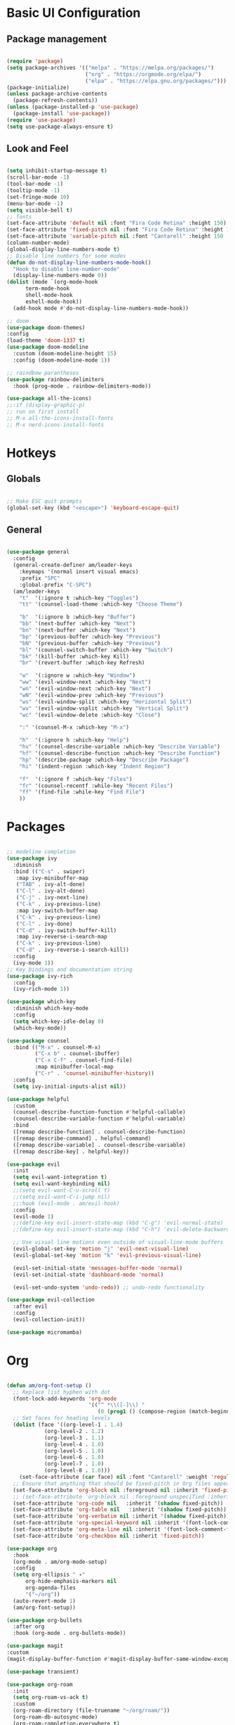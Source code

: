 #+title Emacs Configuration
#+PROPERTY: header-args:emacs-lisp :tangle ./init.el

* Basic UI Configuration
** Package management
#+begin_src emacs-lisp

  (require 'package)
  (setq package-archives '(("melpa" . "https://melpa.org/packages/")
                           ("org" . "https://orgmode.org/elpa/")
                           ("elpa" . "https://elpa.gnu.org/packages/")))
  (package-initialize)
  (unless package-archive-contents
    (package-refresh-contents))
  (unless (package-installed-p 'use-package)
    (package-install 'use-package))
  (require 'use-package)
  (setq use-package-always-ensure t)

#+end_src
** Look and Feel
#+begin_src emacs-lisp

  (setq inhibit-startup-message t)
  (scroll-bar-mode -1)
  (tool-bar-mode -1)
  (tooltip-mode -1)
  (set-fringe-mode 10)
  (menu-bar-mode -1)
  (setq visible-bell t)
  ;; fonts
  (set-face-attribute 'default nil :font "Fira Code Retina" :height 150)
  (set-face-attribute 'fixed-pitch nil :font "Fira Code Retina" :height 150)
  (set-face-attribute 'variable-pitch nil :font "Cantarell" :height 150 :weight 'regular)
  (column-number-mode)
  (global-display-line-numbers-mode t)
  ;; Disable line numbers for some modes
  (defun do-not-display-line-numbers-mode-hook()
    "Hook to disable line-number-mode"
    (display-line-numbers-mode 0))
  (dolist (mode `(org-mode-hook
  		term-mode-hook
  		shell-mode-hook
  		eshell-mode-hook))
    (add-hook mode #'do-not-display-line-numbers-mode-hook))

  ;; doom
  (use-package doom-themes)
  :config
  (load-theme 'doom-1337 t)
  (use-package doom-modeline
    :custom (doom-modeline-height 15)
    :config (doom-modeline-mode 1))

  ;; raindbow parantheses
  (use-package rainbow-delimiters
    :hook (prog-mode . rainbow-delimiters-mode))

  (use-package all-the-icons)
  ;;:if (display-graphic-p)
  ;; run on first install
  ;; M-x all-the-icons-install-fonts
  ;; M-x nerd-icons-install-fonts

#+end_src
* Hotkeys
** Globals
#+begin_src emacs-lisp

  ;; Make ESC quit prompts
  (global-set-key (kbd "<escape>") 'keyboard-escape-quit)

#+end_src
**  General
#+begin_src emacs-lisp

  (use-package general
    :config
    (general-create-definer am/leader-keys
      :keymaps '(normal insert visual emacs)
      :prefix "SPC"
      :global-prefix "C-SPC")
    (am/leader-keys
      "t"  '(:ignore t :which-key "Toggles")
      "tt" '(counsel-load-theme :which-key "Choose Theme")

      "b"  '(:ignore b :which-key "Buffer")
      "bb" '(next-buffer :which-key "Next")
      "bn" '(next-buffer :which-key "Next")
      "bp" '(previous-buffer :which-key "Previous")
      "bN" '(previous-buffer :which-key "Previous")
      "bl" '(counsel-switch-buffer :which-key "Switch")
      "bk" '(kill-buffer :which-key Kill)
      "br" '(revert-buffer :which-key Refresh)

      "w"  '(:ignore w :which-key "Window")
      "ww" '(evil-window-next :which-key "Next")
      "wn" '(evil-window-next :which-key "Next")
      "wN" '(evil-window-prev :which-key "Previous")
      "ws" '(evil-window-split :which-key "Horizontal Split")
      "wv" '(evil-window-vsplit :which-key "Vertical Split")
      "wc" '(evil-window-delete :which-key "Close")

      ":" '(counsel-M-x :which-key "M-x")

      "h"  '(:ignore h :which-key "Help")
      "hv" '(counsel-describe-variable :which-key "Describe Variable")
      "hf" '(counsel-describe-function :which-key "Describe Function")
      "hp" '(describe-package :which-key "Describe Package")
      "hi" '(indent-region :which-key "Indent Region")

      "f"  '(:ignore f :which-key "Files")
      "fr" '(counsel-recentf :while-key "Recent Files")
      "ff" '(find-file :while-key "Find File")
      ))

#+end_src
* Packages
#+begin_src emacs-lisp

  ;; modeline completion
  (use-package ivy
    :diminish
    :bind (("C-s" . swiper)
  	 :map ivy-minibuffer-map
  	 ("TAB" . ivy-alt-done)
  	 ("C-l" . ivy-alt-done)
  	 ("C-j" . ivy-next-line)
  	 ("C-k" . ivy-previous-line)
  	 :map ivy-switch-buffer-map
  	 ("C-k" . ivy-previous-line)
  	 ("C-l" . ivy-done)
  	 ("C-d" . ivy-switch-buffer-kill)
  	 :map ivy-reverse-i-search-map
  	 ("C-k" . ivy-previous-line)
  	 ("C-d" . ivy-reverse-i-search-kill))
    :config
    (ivy-mode 1))
  ;; Key bindings and documentation string
  (use-package ivy-rich
    :config
    (ivy-rich-mode 1))

  (use-package which-key
    :diminish which-key-mode
    :config
    (setq which-key-idle-delay 0)
    (which-key-mode))

  (use-package counsel
    :bind (("M-x" . counsel-M-x)
           ("C-x b" . counsel-ibuffer)
           ("C-x C-f" . counsel-find-file)
           :map minibuffer-local-map
           ("C-r" . 'counsel-minibuffer-history))
    :config
    (setq ivy-initial-inputs-alist nil))

  (use-package helpful
    :custom
    (counsel-describe-function-function #'helpful-callable)
    (counsel-describe-variable-function #'helpful-variable)
    :bind
    ([remap describe-function] . counsel-describe-function)
    ([remap describe-command] . helpful-command)
    ([remap describe-variable] . counsel-describe-variable)
    ([remap describe-key] . helpful-key))

  (use-package evil
    :init
    (setq evil-want-integration t)
    (setq evil-want-keybinding nil)
    ;;(setq evil-want-C-u-scroll t)
    ;;(setq evil-want-C-i-jump nil)
    ;;:hook (evil-mode . am/evil-hook)
    :config
    (evil-mode 1)
    ;;(define-key evil-insert-state-map (kbd "C-g") 'evil-normal-state)
    ;;(define-key evil-insert-state-map (kbd "C-h") 'evil-delete-backward-char-and-join)

    ;; Use visual line motions even outside of visual-line-mode buffers
    (evil-global-set-key 'motion "j" 'evil-next-visual-line)
    (evil-global-set-key 'motion "k" 'evil-previous-visual-line)

    (evil-set-initial-state 'messages-buffer-mode 'normal)
    (evil-set-initial-state 'dashboard-mode 'normal)

    (evil-set-undo-system 'undo-redo)) ;; undo-redo functionality

  (use-package evil-collection
    :after evil
    :config
    (evil-collection-init))

  (use-package micromamba)

#+end_src
* Org
#+begin_src emacs-lisp

  (defun am/org-font-setup ()
    ;; Replace list hyphen with dot
    (font-lock-add-keywords 'org-mode
                            '(("^ *\\([-]\\) "
                               (0 (prog1 () (compose-region (match-beginning 1) (match-end 1) "•"))))))
    ;; Set faces for heading levels
    (dolist (face '((org-level-1 . 1.4)
    		  (org-level-2 . 1.2)
    		  (org-level-3 . 1.1)
    		  (org-level-4 . 1.0)
    		  (org-level-5 . 1.0)
    		  (org-level-6 . 1.0)
    		  (org-level-7 . 1.0)
    		  (org-level-8 . 1.0)))
      (set-face-attribute (car face) nil :font "Cantarell" :weight 'regular :height (cdr face)))
    ;; Ensure that anything that should be fixed-pitch in Org files appears that way
    (set-face-attribute 'org-block nil :foreground nil :inherit 'fixed-pitch)
    ;; (set-face-attribute 'org-block nil :foreground unspecified :inherit 'fixed-pitch)
    (set-face-attribute 'org-code nil   :inherit '(shadow fixed-pitch))
    (set-face-attribute 'org-table nil   :inherit '(shadow fixed-pitch))
    (set-face-attribute 'org-verbatim nil :inherit '(shadow fixed-pitch))
    (set-face-attribute 'org-special-keyword nil :inherit '(font-lock-comment-face fixed-pitch))
    (set-face-attribute 'org-meta-line nil :inherit '(font-lock-comment-face fixed-pitch))
    (set-face-attribute 'org-checkbox nil :inherit 'fixed-pitch))

  (use-package org
    :hook
    (org-mode . am/org-mode-setup)
    :config
    (setq org-ellipsis " ▾"
    	org-hide-emphasis-markers nil
    	org-agenda-files
    	'("~/org"))
    (auto-revert-mode 1)
    (am/org-font-setup))

  (use-package org-bullets
    :after org
    :hook (org-mode . org-bullets-mode))

  (use-package magit
  :custom
  (magit-display-buffer-function #'magit-display-buffer-same-window-except-diff-v1))

  (use-package transient)

  (use-package org-roam
    :init
    (setq org-roam-vs-ack t)
    :custom
    (org-roam-directory (file-truename "~/org/roam/"))
    (org-roam-db-autosync-mode)
    (org-roam-completion-everywhere t)
    :bind (("C-c n l" . org-roam-buffer-toggle)
  	 ("C-c n f" . org-roam-node-find)
  	 ("C-c n i" . org-roam-node-insert)
  	 :map org-mode-map
  	 ("C-M-i" . completion-at-point))
    :config
    (org-roam-setup))

  (use-package vterm)

#+end_src
** Org babel
#+begin_src emacs-lisp

  ;; Org babel languages
  (org-babel-do-load-languages
   'org-babel-load-languages
   '((emacs-lisp . t)
     (python . t)))
  (setq org-confirm-babel-evaluate nil)

#+end_src
*** Structure Templates
#+begin_src emacs-lisp

  (require 'org-tempo)
  (add-to-list 'org-structure-template-alist '("sh" . "src shell"))
  (add-to-list 'org-structure-template-alist '("el" . "src emacs-lisp"))
  (add-to-list 'org-structure-template-alist '("py" . "src python"))

#+end_src

*** Python Example
#+begin_src python :results graphics file output :file temp_plot.png

  import numpy as np
  import matplotlib.pyplot as plt

  print('hello world')
  print('Yo')
  print(np.sin(30))

  x = np.linspace(0, 10, 100)
  y = np.sin(x)
  fig, ax = plt.subplots()
  ax.plot(x, y)
  plt.savefig('.config/emacs/temp_plot.png')
  #plt.show()

#+end_src

#+RESULTS:
[[file:temp_plot.png]]
